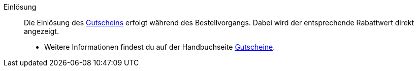 [#einlösung]
Einlösung:: Die Einlösung des <<#gutschein, Gutscheins>> erfolgt während des Bestellvorgangs. Dabei wird der entsprechende Rabattwert direkt angezeigt. +
* Weitere Informationen findest du auf der Handbuchseite <<auftraege/gutscheine#, Gutscheine>>.